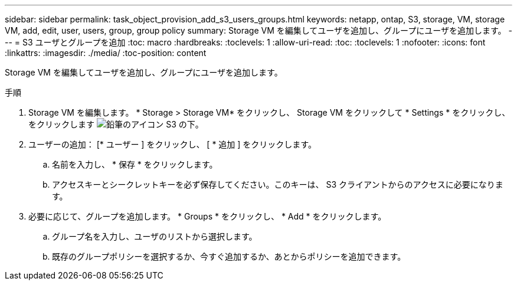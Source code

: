 ---
sidebar: sidebar 
permalink: task_object_provision_add_s3_users_groups.html 
keywords: netapp, ontap, S3, storage, VM, storage VM, add, edit, user, users, group, group policy 
summary: Storage VM を編集してユーザを追加し、グループにユーザを追加します。 
---
= S3 ユーザとグループを追加
:toc: macro
:hardbreaks:
:toclevels: 1
:allow-uri-read: 
:toc: 
:toclevels: 1
:nofooter: 
:icons: font
:linkattrs: 
:imagesdir: ./media/
:toc-position: content


[role="lead"]
Storage VM を編集してユーザを追加し、グループにユーザを追加します。

.手順
. Storage VM を編集します。 * Storage > Storage VM* をクリックし、 Storage VM をクリックして * Settings * をクリックし、をクリックします image:icon_pencil.gif["鉛筆のアイコン"] S3 の下。
. ユーザーの追加： [* ユーザー ] をクリックし、 [ * 追加 ] をクリックします。
+
.. 名前を入力し、 * 保存 * をクリックします。
.. アクセスキーとシークレットキーを必ず保存してください。このキーは、 S3 クライアントからのアクセスに必要になります。


. 必要に応じて、グループを追加します。 * Groups * をクリックし、 * Add * をクリックします。
+
.. グループ名を入力し、ユーザのリストから選択します。
.. 既存のグループポリシーを選択するか、今すぐ追加するか、あとからポリシーを追加できます。



